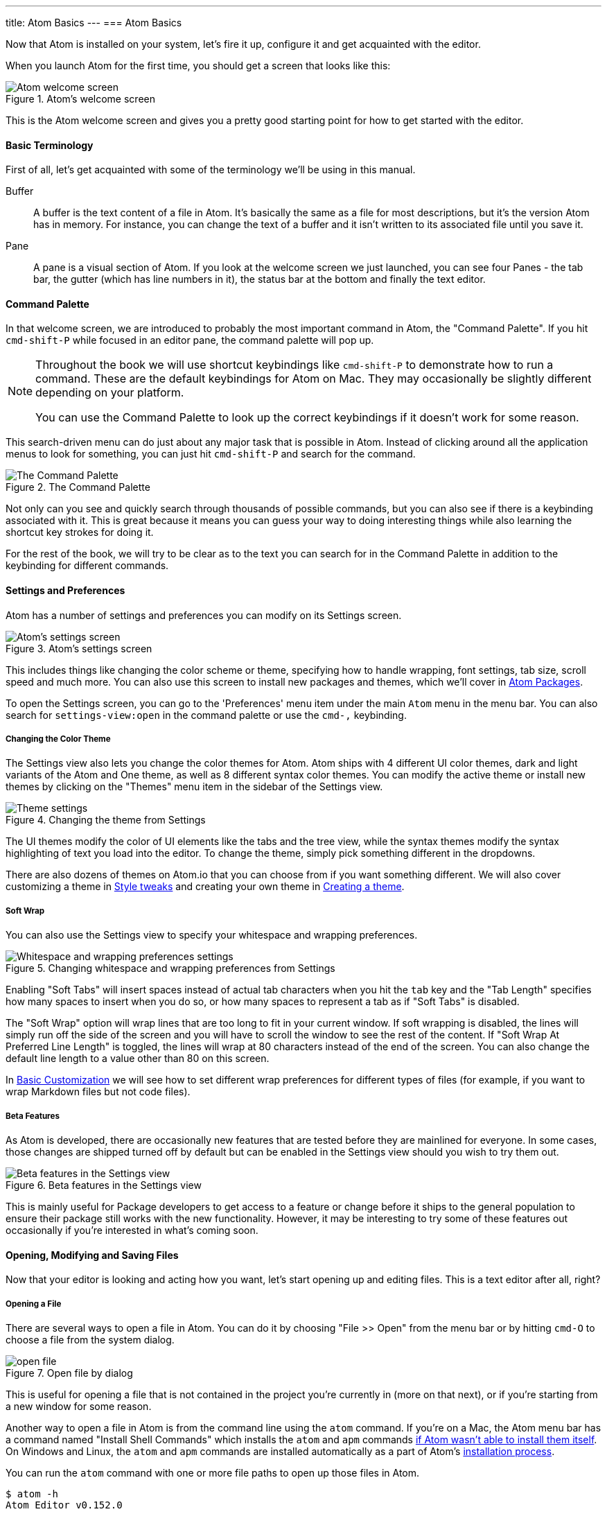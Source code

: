 ---
title: Atom Basics
---
=== Atom Basics

Now that Atom is installed on your system, let's fire it up, configure it and get acquainted with the editor.

When you launch Atom for the first time, you should get a screen that looks like this:

.Atom's welcome screen
image::../../images/first-launch.png[Atom welcome screen]

This is the Atom welcome screen and gives you a pretty good starting point for how to get started with the editor.

==== Basic Terminology

First of all, let's get acquainted with some of the terminology we'll be using in this manual.

Buffer::
  A buffer is the text content of a file in Atom. It's basically the same as a file for most descriptions, but it's the version Atom has in memory. For instance, you can change the text of a buffer and it isn't written to its associated file until you save it.

Pane::
  A pane is a visual section of Atom. If you look at the welcome screen we just launched, you can see four Panes - the tab bar, the gutter (which has line numbers in it), the status bar at the bottom and finally the text editor.

[[_command_palette]]
==== Command Palette

In that welcome screen, we are introduced to probably the most important command in Atom, the "Command Palette". If you hit `cmd-shift-P` while focused in an editor pane, the command palette will pop up.

[NOTE]
====
Throughout the book we will use shortcut keybindings like `cmd-shift-P` to demonstrate how to run a command.
These are the default keybindings for Atom on Mac. They may occasionally be slightly different depending on your platform.

You can use the Command Palette to look up the correct keybindings if it doesn't work for some reason.
====

This search-driven menu can do just about any major task that is possible in Atom. Instead of clicking around all the application menus to look for something, you can just hit `cmd-shift-P` and search for the command.

.The Command Palette
image::../../images/command-palette.png[The Command Palette]

Not only can you see and quickly search through thousands of possible commands, but you can also see if there is a keybinding associated with it. This is great because it means you can guess your way to doing interesting things while also learning the shortcut key strokes for doing it.

For the rest of the book, we will try to be clear as to the text you can search for in the Command Palette in addition to the keybinding for different commands.

==== Settings and Preferences

Atom has a number of settings and preferences you can modify on its Settings screen.

.Atom's settings screen
image::../../images/settings.png[Atom's settings screen]

This includes things like changing the color scheme or theme, specifying how to handle wrapping, font settings, tab size, scroll speed and much more. You can also use this screen to install new packages and themes, which we'll cover in link:/using-atom/sections/atom-packages[Atom Packages].

To open the Settings screen, you can go to the 'Preferences' menu item under the main `Atom` menu in the menu bar. You can also search for `settings-view:open` in the command palette or use the `cmd-,` keybinding.

[[_color_themes]]
===== Changing the Color Theme

The Settings view also lets you change the color themes for Atom. Atom ships with 4 different UI color themes, dark and light variants of the Atom and One theme, as well as 8 different syntax color themes. You can modify the active theme or install new themes by clicking on the "Themes" menu item in the sidebar of the Settings view.

.Changing the theme from Settings
image::../../images/theme.png[Theme settings]

The UI themes modify the color of UI elements like the tabs and the tree view, while the syntax themes modify the syntax highlighting of text you load into the editor. To change the theme, simply pick something different in the dropdowns.

There are also dozens of themes on Atom.io that you can choose from if you want something different. We will also cover customizing a theme in link:/using-atom/sections/basic-customization[Style tweaks] and creating your own theme in link:/hacking-atom/sections/creating-a-theme[Creating a theme].

===== Soft Wrap

You can also use the Settings view to specify your whitespace and wrapping preferences.

.Changing whitespace and wrapping preferences from Settings
image::../../images/settings-wrap.png[Whitespace and wrapping preferences settings]

Enabling "Soft Tabs" will insert spaces instead of actual tab characters when you hit the `tab` key and the "Tab Length" specifies how many spaces to insert when you do so, or how many spaces to represent a tab as if "Soft Tabs" is disabled.

The "Soft Wrap" option will wrap lines that are too long to fit in your current window. If soft wrapping is disabled, the lines will simply run off the side of the screen and you will have to scroll the window to see the rest of the content. If "Soft Wrap At Preferred Line Length" is toggled, the lines will wrap at 80 characters instead of the end of the screen. You can also change the default line length to a value other than 80 on this screen.

In link:/using-atom/sections/basic-customization[Basic Customization] we will see how to set different wrap preferences for different types of files (for example, if you want to wrap Markdown files but not code files).

===== Beta Features

As Atom is developed, there are occasionally new features that are tested before they are mainlined for everyone. In some cases, those changes are shipped turned off by default but can be enabled in the Settings view should you wish to try them out.

.Beta features in the Settings view
image::../../images/advanced-settings.png[Beta features in the Settings view]

This is mainly useful for Package developers to get access to a feature or change before it ships to the general population to ensure their package still works with the new functionality.  However, it may be interesting to try some of these features out occasionally if you're interested in what's coming soon.

==== Opening, Modifying and Saving Files

Now that your editor is looking and acting how you want, let's start opening up and editing files. This is a text editor after all, right?

===== Opening a File

There are several ways to open a file in Atom. You can do it by choosing "File >> Open" from the menu bar or by hitting `cmd-O` to choose a file from the system dialog.

.Open file by dialog
image::../../images/open-file.png[open file]

This is useful for opening a file that is not contained in the project you're currently in (more on that next), or if you're starting from a new window for some reason.

Another way to open a file in Atom is from the command line using the `atom` command. If you're on a Mac, the Atom menu bar has a command named "Install Shell Commands" which installs the `atom` and `apm` commands link:/getting-started/sections/installing-atom/#_installing_atom_on_mac[if Atom wasn't able to install them itself]. On Windows and Linux, the `atom` and `apm` commands are installed automatically as a part of Atom's link:/getting-started/sections/installing-atom/[installation process].

You can run the `atom` command with one or more file paths to open up those files in Atom.

[source,shell]
----
$ atom -h
Atom Editor v0.152.0

Usage: atom [options] [path ...]

One or more paths to files or folders may be specified. If there is an
existing Atom window that contains all of the given folders, the paths
will be opened in that window. Otherwise, they will be opened in a new
window.

...
----

This is a great tool if you're used to the terminal or you work from the terminal a lot. Just fire off `atom [files]` and you're ready to start editing.

===== Editing and Saving a File

Editing a file is pretty straightforward. You can click around and scroll with your mouse and type to change the content. There is no special editing mode or key commands.

To save a file you can choose "File >> Save" from the menu bar or `cmd-s` to save the file. If you choose "Save As" or hit `cmd-shift-s` then you can save the current content in your editor under a different file name. Finally, you can choose `cmd-alt-s` to save all the open files in Atom.

==== Opening Directories

Atom doesn't just work with single files though; you will most likely spend most of your time working on projects with multiple files. To open a directory, choose the menu item "File >> Open" on OS X or "File >> Open Folder" on other platforms and select a directory from the dialog. You can also add more than one directory to your current Atom window, by choosing "File >> Add Project Folder..." from the menu bar or hitting `cmd-shift-O`.

You can open any number of directories from the command line by passing their paths to the `atom` command line tool. For example, you could run the command `atom ./hopes ./dreams` to open both the `hopes` and the `dreams` directories at the same time.

When you open Atom with one or more directories, you will automatically get a Tree view on the side of your window.

.Tree view in an open project
image::../../images/project-view.png[Open a project]

The Tree view allows you to explore and modify the file and directory structure of your project. You can open, rename, delete and create new files from this view.

You can also hide and show it with `cmd-\` or the `tree-view:toggle` command from the Palette, and `ctrl-0` will focus it. When the Tree view has focus you can press `a`, `m`, or `delete` to add, move or delete files and folders. You can also simply right-click on a file or folder in the Tree view to see many of the various options, including all of these plus showing the file in your native filesystem or copying the file path to your system clipboard.

[NOTE]
.Atom Modules
====
Like many parts of Atom, the Tree view is not built directly into the editor, but is its own standalone package that is simply shipped with Atom by default.

You can find the source code to the Tree view here: https://github.com/atom/tree-view

This is one of the interesting things about Atom. Many of its core features are actually just packages implemented the same way you would implement any other functionality. This means that if you don't like the Tree view for example, it's fairly simple to write your own implementation of that functionality and replace it entirely.
====

===== Opening a File in a Project

Once you have a project open in Atom, you can easily find and open any file within that project.

If you hit either `cmd-T` or `cmd-P`, the Fuzzy Finder dialog will pop up. This will let you quickly search for any file in any directory your project by typing parts of the path.

.Opening files with the Fuzzy Finder
image::../../images/finder.png[Open a project]

You can also search through only the files currently opened (rather than every file in your project) with `cmd-B`. This searches through your "buffers" or open files. You can also limit this fuzzy search with `cmd-shift-B`, which searches only through the files which are new or have been modified since your last Git commit.

The fuzzy finder uses both the `core.ignoredNames` and `fuzzy-finder.ignoredNames` config settings to filter out files and folders that will not be shown. If you have a project with tons of files you don't want it to search through, you can add patterns or paths to either of these config settings. We'll learn more about config settings in link:/using-atom/sections/basic-customization/#_global_configuration_settings[Global Configuration Settings], but for now you can easily set these in the Settings view under Core Settings.

Both of those config settings are interpreted as glob patterns as implemented by the minimatch Node.js library.

You can read more about minimatch here: https://github.com/isaacs/minimatch

This package will also not show Git ignored files when the `core.excludeVcsIgnoredPaths` is enabled. You can easily toggle this in the Settings view, it's one of the top options.

